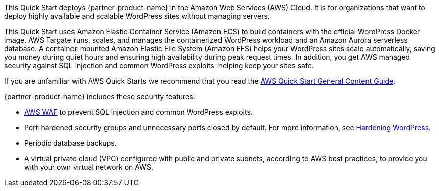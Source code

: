 // This deployment guide covers the steps necessary to deploy the Quick Start. For more advanced information on the product, troubleshooting, or additional functionality, see the https://{quickstart-github-org}.github.io/{quickstart-project-name}/operational/index.html[Operational guide].

// For information on using this Quick Start for migrations, see the https://{quickstart-github-org}.github.io/{quickstart-project-name}/migration/index.html[Migration guide].

This Quick Start deploys {partner-product-name} in the Amazon Web Services (AWS) Cloud. It is for organizations that want to deploy highly available and scalable WordPress sites without managing servers. 

This Quick Start uses Amazon Elastic Container Service (Amazon ECS) to build containers with the official WordPress Docker image. AWS Fargate runs, scales, and manages the containerized WordPress workload and an Amazon Aurora serverless database. A container-mounted Amazon Elastic File System (Amazon EFS) helps your WordPress sites scale automatically, saving you money during quiet hours and ensuring high availability during peak request times. In addition, you get AWS managed security against SQL injection and common WordPress exploits, helping keep your sites safe.

If you are unfamiliar with AWS Quick Starts we recommend that you read the https://aws-ia.github.io/content/qs_info.html[AWS Quick Start General Content Guide^].

{partner-product-name} includes these security features:

* https://aws.amazon.com/waf/[AWS WAF^] to prevent SQL injection and common WordPress exploits.
* Port-hardened security groups and unnecessary ports closed by default. For more information, see https://wordpress.org/support/article/hardening-wordpress/[Hardening WordPress^].
* Periodic database backups.
* A virtual private cloud (VPC) configured with public and private subnets, according to AWS best practices, to provide you with your own virtual network on AWS.

